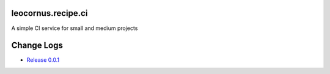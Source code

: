 |travis|_

leocornus.recipe.ci
===================

A simple CI service for small and medium projects

Change Logs
===========

- `Release 0.0.1 <docs/v0.0.1.rst>`_

.. |travis| image:: https://api.travis-ci.org/leocornus/leocornus.recipe.ci.png
.. _travis: https://travis-ci.org/leocornus/leocornus.recipe.ci
